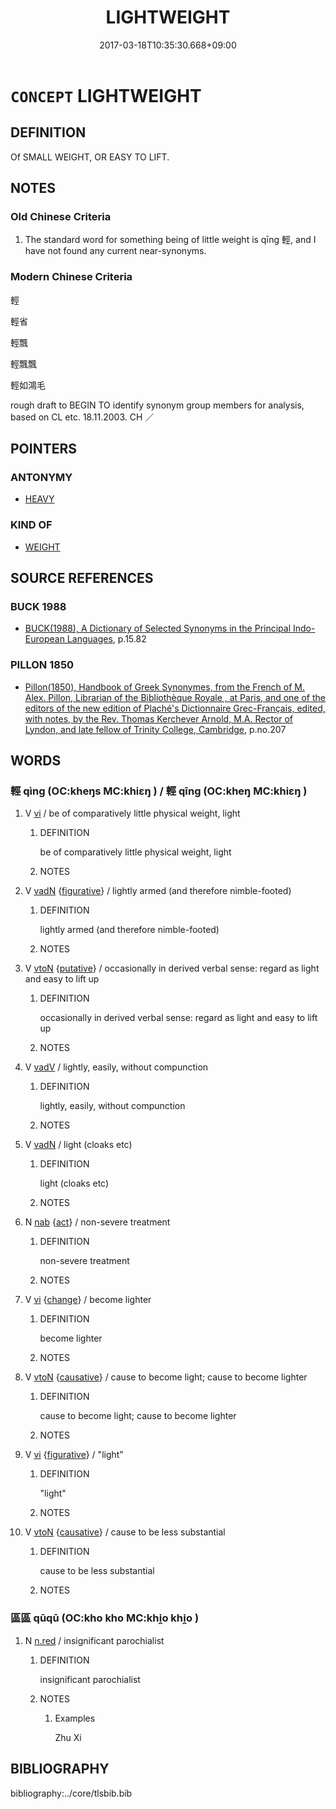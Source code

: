 # -*- mode: mandoku-tls-view -*-
#+TITLE: LIGHTWEIGHT
#+DATE: 2017-03-18T10:35:30.668+09:00        
#+STARTUP: content
* =CONCEPT= LIGHTWEIGHT
:PROPERTIES:
:CUSTOM_ID: uuid-226f4376-14e2-466d-83ba-54e4e996002b
:SYNONYM+:  EASY TO LIFT
:SYNONYM+:  NOT HEAVY
:SYNONYM+:  LIGHTWEIGHT
:SYNONYM+:  EASY TO CARRY
:SYNONYM+:  PORTABLE
:TR_ZH: 輕
:TR_OCH: 輕１
:END:
** DEFINITION

Of SMALL WEIGHT, OR EASY TO LIFT.

** NOTES

*** Old Chinese Criteria
1. The standard word for something being of little weight is qīng 輕, and I have not found any current near-synonyms.

*** Modern Chinese Criteria
輕

輕省

輕飄

輕飄飄

輕如鴻毛

rough draft to BEGIN TO identify synonym group members for analysis, based on CL etc. 18.11.2003. CH ／

** POINTERS
*** ANTONYMY
 - [[tls:concept:HEAVY][HEAVY]]

*** KIND OF
 - [[tls:concept:WEIGHT][WEIGHT]]

** SOURCE REFERENCES
*** BUCK 1988
 - [[cite:BUCK-1988][BUCK(1988), A Dictionary of Selected Synonyms in the Principal Indo-European Languages]], p.15.82

*** PILLON 1850
 - [[cite:PILLON-1850][Pillon(1850), Handbook of Greek Synonymes, from the French of M. Alex. Pillon, Librarian of the Bibliothèque Royale , at Paris, and one of the editors of the new edition of Plaché's Dictionnaire Grec-Français, edited, with notes, by the Rev. Thomas Kerchever Arnold, M.A. Rector of Lyndon, and late fellow of Trinity College, Cambridge]], p.no.207

** WORDS
   :PROPERTIES:
   :VISIBILITY: children
   :END:
*** 輕 qìng (OC:kheŋs MC:khiɛŋ ) / 輕 qīng (OC:kheŋ MC:khiɛŋ )
:PROPERTIES:
:CUSTOM_ID: uuid-b6a5f40d-b4dd-4fa1-9629-bd99dce2568c
:Char+: 輕(159,7/14) 
:Char+: 輕(159,7/14) 
:GY_IDS+: uuid-c3047617-1ce4-4d92-a4de-0e374a68360e
:PY+: qìng     
:OC+: kheŋs     
:MC+: khiɛŋ     
:GY_IDS+: uuid-7e34a012-ccc7-47a1-919e-36c3c13dd825
:PY+: qīng     
:OC+: kheŋ     
:MC+: khiɛŋ     
:END: 
**** V [[tls:syn-func::#uuid-c20780b3-41f9-491b-bb61-a269c1c4b48f][vi]] / be of comparatively little physical weight, light
:PROPERTIES:
:CUSTOM_ID: uuid-136f5bbe-9e7a-4505-bd39-0a01d6d43af2
:WARRING-STATES-CURRENCY: 5
:END:
****** DEFINITION

be of comparatively little physical weight, light

****** NOTES

**** V [[tls:syn-func::#uuid-fed035db-e7bd-4d23-bd05-9698b26e38f9][vadN]] {[[tls:sem-feat::#uuid-2e48851c-928e-40f0-ae0d-2bf3eafeaa17][figurative]]} / lightly armed (and therefore nimble-footed)
:PROPERTIES:
:CUSTOM_ID: uuid-37b5869a-1cb3-44a8-9ca5-bc0ec0eb05da
:WARRING-STATES-CURRENCY: 4
:END:
****** DEFINITION

lightly armed (and therefore nimble-footed)

****** NOTES

**** V [[tls:syn-func::#uuid-fbfb2371-2537-4a99-a876-41b15ec2463c][vtoN]] {[[tls:sem-feat::#uuid-d78eabc5-f1df-43e2-8fa5-c6514124ec21][putative]]} / occasionally in derived verbal sense: regard as light and easy to lift up
:PROPERTIES:
:CUSTOM_ID: uuid-26b80838-2d55-4b10-889e-3a8e21bc2450
:WARRING-STATES-CURRENCY: 3
:END:
****** DEFINITION

occasionally in derived verbal sense: regard as light and easy to lift up

****** NOTES

**** V [[tls:syn-func::#uuid-2a0ded86-3b04-4488-bb7a-3efccfa35844][vadV]] / lightly, easily, without compunction
:PROPERTIES:
:CUSTOM_ID: uuid-e1b41abf-5003-4545-9a22-fb50acaeb13f
:WARRING-STATES-CURRENCY: 4
:END:
****** DEFINITION

lightly, easily, without compunction

****** NOTES

**** V [[tls:syn-func::#uuid-fed035db-e7bd-4d23-bd05-9698b26e38f9][vadN]] / light (cloaks etc)
:PROPERTIES:
:CUSTOM_ID: uuid-d8dfebaf-d025-4d9a-84fb-db458dc68fad
:WARRING-STATES-CURRENCY: 5
:END:
****** DEFINITION

light (cloaks etc)

****** NOTES

**** N [[tls:syn-func::#uuid-76be1df4-3d73-4e5f-bbc2-729542645bc8][nab]] {[[tls:sem-feat::#uuid-f55cff2f-f0e3-4f08-a89c-5d08fcf3fe89][act]]} / non-severe treatment
:PROPERTIES:
:CUSTOM_ID: uuid-4c439c00-07b9-46f9-a8d8-7519b2ef67a6
:WARRING-STATES-CURRENCY: 3
:END:
****** DEFINITION

non-severe treatment

****** NOTES

**** V [[tls:syn-func::#uuid-c20780b3-41f9-491b-bb61-a269c1c4b48f][vi]] {[[tls:sem-feat::#uuid-3d95d354-0c16-419f-9baf-f1f6cb6fbd07][change]]} / become lighter
:PROPERTIES:
:CUSTOM_ID: uuid-41cccb90-337c-4a10-a6f8-fdc1aa62cf42
:END:
****** DEFINITION

become lighter

****** NOTES

**** V [[tls:syn-func::#uuid-fbfb2371-2537-4a99-a876-41b15ec2463c][vtoN]] {[[tls:sem-feat::#uuid-fac754df-5669-4052-9dda-6244f229371f][causative]]} / cause to become light; cause to become lighter
:PROPERTIES:
:CUSTOM_ID: uuid-a6d3c6f5-e229-4d2e-89e6-ad57809fa1d5
:END:
****** DEFINITION

cause to become light; cause to become lighter

****** NOTES

**** V [[tls:syn-func::#uuid-c20780b3-41f9-491b-bb61-a269c1c4b48f][vi]] {[[tls:sem-feat::#uuid-2e48851c-928e-40f0-ae0d-2bf3eafeaa17][figurative]]} / "light"
:PROPERTIES:
:CUSTOM_ID: uuid-3e24de24-f344-4c17-9171-cad333dbc737
:END:
****** DEFINITION

"light"

****** NOTES

**** V [[tls:syn-func::#uuid-fbfb2371-2537-4a99-a876-41b15ec2463c][vtoN]] {[[tls:sem-feat::#uuid-fac754df-5669-4052-9dda-6244f229371f][causative]]} / cause to be less substantial
:PROPERTIES:
:CUSTOM_ID: uuid-92fbd7a9-d5d7-41e2-8241-9f3fa4315abe
:END:
****** DEFINITION

cause to be less substantial

****** NOTES

*** 區區 qūqū (OC:kho kho MC:khi̯o khi̯o )
:PROPERTIES:
:CUSTOM_ID: uuid-3b7885f8-c70c-427d-bd11-0fdaef9ac7e3
:Char+: 區(23,9/11) 區(23,9/11) 
:GY_IDS+: uuid-b6b69f4f-e228-45b6-9b10-6777c3b45009 uuid-b6b69f4f-e228-45b6-9b10-6777c3b45009
:PY+: qū qū    
:OC+: kho kho    
:MC+: khi̯o khi̯o    
:END: 
**** N [[tls:syn-func::#uuid-e2aba7cd-c446-4bfd-9560-99aec84a0184][n.red]] / insignificant parochialist
:PROPERTIES:
:CUSTOM_ID: uuid-d80ebcc9-b965-4332-bd32-e36e74c99069
:END:
****** DEFINITION

insignificant parochialist

****** NOTES

******* Examples
Zhu Xi

** BIBLIOGRAPHY
bibliography:../core/tlsbib.bib
